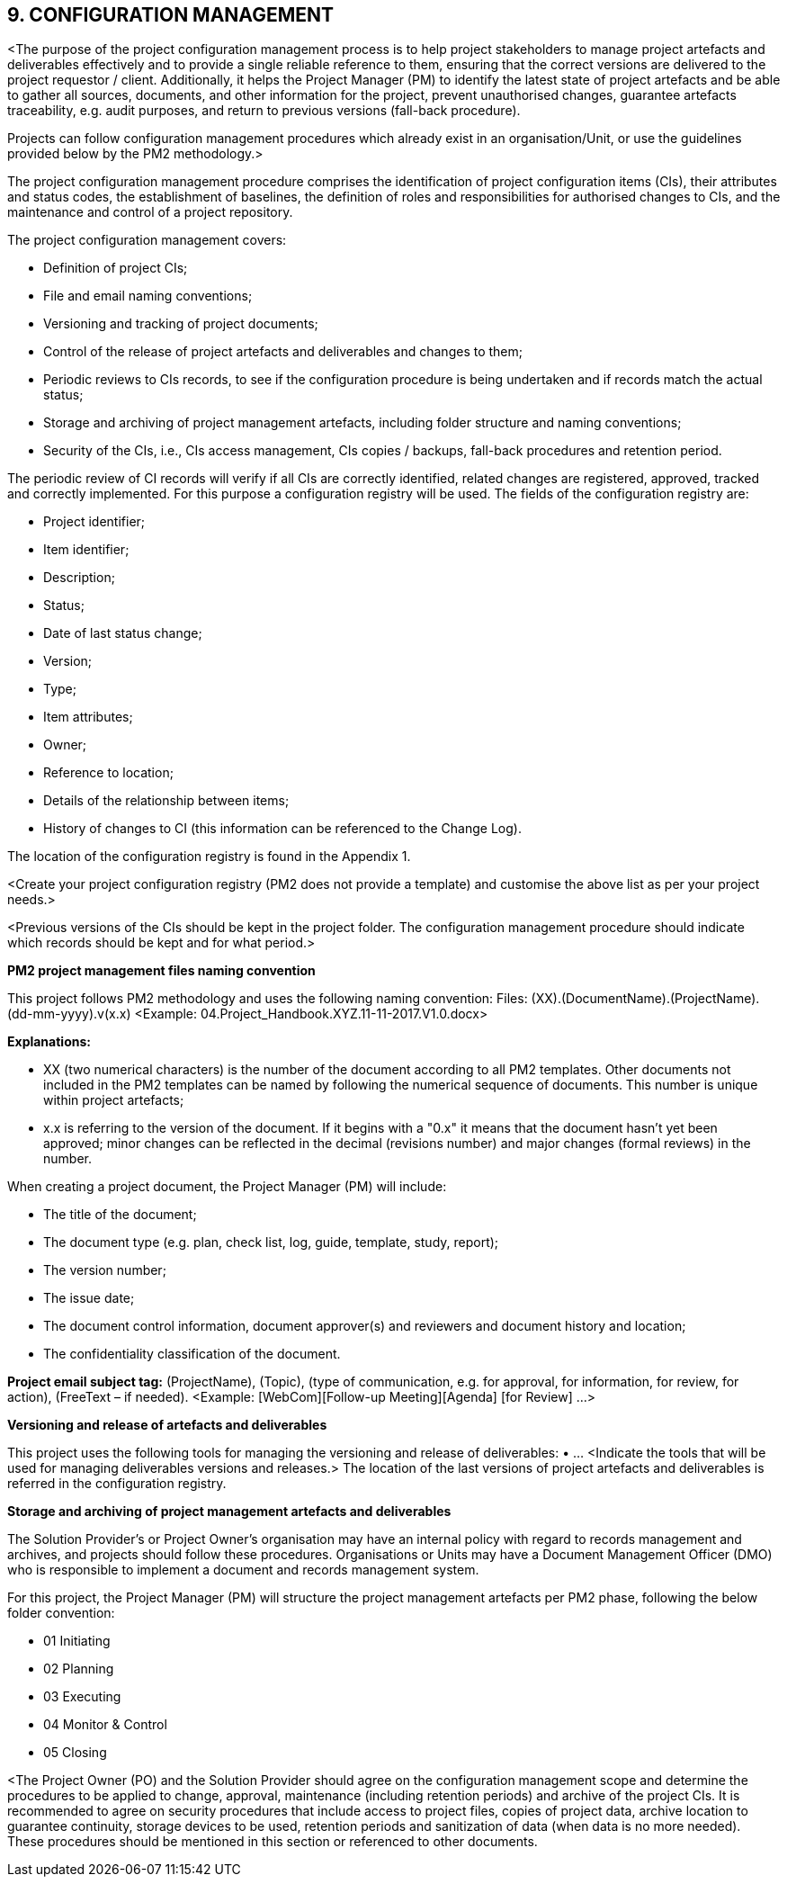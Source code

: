 == 9. CONFIGURATION MANAGEMENT
[aqua]#<The purpose of the project configuration management process is to help project stakeholders to manage project artefacts and deliverables effectively and to provide a single reliable reference to them, ensuring that the correct versions are delivered to the project requestor / client. Additionally, it helps the Project Manager (PM) to identify the latest state of project artefacts and be able to gather all sources, documents, and other information for the project, prevent unauthorised changes, guarantee artefacts traceability, e.g. audit purposes, and return to previous versions (fall-back procedure).#

Projects can follow configuration management procedures which already exist in an organisation/Unit, or use the guidelines provided below by the PM2 methodology.>

The project configuration management procedure comprises the identification of project configuration items (CIs), their attributes and status codes, the establishment of baselines, the definition of roles and responsibilities for authorised changes to CIs, and the maintenance and control of a project repository.

The project configuration management covers:

*	Definition of project CIs;
*	File and email naming conventions;
*	Versioning and tracking of project documents;
*	Control of the release of project artefacts and deliverables and changes to them;
*	Periodic reviews to CIs records, to see if the configuration procedure is being undertaken and if records match the actual status;
*	Storage and archiving of project management artefacts, including folder structure and naming conventions;
*	Security of the CIs, i.e., CIs access management, CIs copies / backups, fall-back procedures and retention period.

The periodic review of CI records will verify if all CIs are correctly identified, related changes are registered, approved, tracked and correctly implemented. For this purpose a configuration registry will be used. The fields of the configuration registry are:

* [lime]#Project identifier;#
* [lime]#Item identifier;#
* [lime]#Description;#
* [lime]#Status;#
* [lime]#Date of last status change;#
* [lime]#Version;#
* [lime]#Type;#
* [lime]#Item attributes;#
* [lime]#Owner;#
* [lime]#Reference to location;#
* [lime]#Details of the relationship between items;#
* [lime]#History of changes to CI (this information can be referenced to the Change Log).#

The location of the configuration registry is found in the Appendix 1.

[aqua]#<Create your project configuration registry (PM2 does not provide a template) and customise the above list as per your project needs.>#

[aqua]#<Previous versions of the CIs should be kept in the project folder. The configuration management procedure should indicate which records should be kept and for what period.>#

[underline]#*PM2 project management files naming convention*#

This project follows PM2 methodology and uses the following naming convention:
Files: (XX).(DocumentName).(ProjectName).(dd-mm-yyyy).v(x.x)
[aqua]#<Example: 04.Project_Handbook.XYZ.11-11-2017.V1.0.docx>#

*Explanations:*

* XX (two numerical characters) is the number of the document according to all PM2 templates. Other documents not included in the PM2 templates can be named by following the numerical sequence of documents. This number is unique within project artefacts;
*	x.x is referring to the version of the document. If it begins with a "0.x" it means that the document hasn't yet been approved; minor changes can be reflected in the decimal (revisions number) and major changes (formal reviews) in the number.

When creating a project document, the Project Manager (PM) will include:

*	The title of the document;
*	The document type (e.g. plan, check list, log, guide, template, study, report);
*	The version number;
*	The issue date;
*	The document control information, document approver(s) and reviewers and document history and location;
*	The confidentiality classification of the document.

*Project email subject tag:* (ProjectName), (Topic), (type of communication, e.g. for approval, for information, for review, for action), (FreeText – if needed).
<Example: [WebCom][Follow-up Meeting][Agenda] [for Review] …>

[underline]#*Versioning and release of artefacts and deliverables*#

This project uses the following tools for managing the versioning and release of deliverables:
•	…
[aqua]#<Indicate the tools that will be used for managing deliverables versions and releases.>#
The location of the last versions of project artefacts and deliverables is referred in the [lime]#configuration registry.#

[underline]#*Storage and archiving of project management artefacts and deliverables*#

The Solution Provider’s or Project Owner’s organisation may have an internal policy with regard to records management and archives, and projects should follow these procedures. Organisations or Units may have a Document Management Officer (DMO) who is responsible to implement a document and records management system.

For this project, the Project Manager (PM) will structure the project management artefacts per PM2 phase, following the below folder convention:

* [lime]#01 Initiating#
* [lime]#02 Planning#
* [lime]#03 Executing#
* [lime]#04 Monitor & Control#
* [lime]#05 Closing#

[aqua]#<The Project Owner (PO) and the Solution Provider should agree on the configuration management scope and determine the procedures to be applied to change, approval, maintenance (including retention periods) and archive of the project CIs. It is recommended to agree on security procedures that include access to project files, copies of project data, archive location to guarantee continuity, storage devices to be used, retention periods and sanitization of data (when data is no more needed). These procedures should be mentioned in this section or referenced to other documents.#
